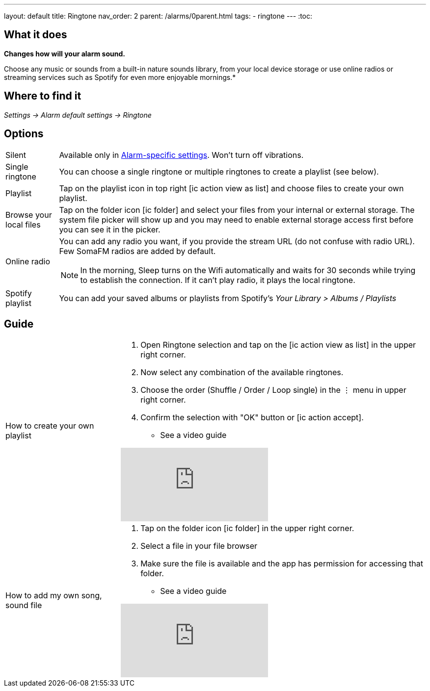 ---
layout: default
title: Ringtone
nav_order: 2
parent: /alarms/0parent.html
tags:
- ringtone
---
:toc:

== What it does
*Changes how will your alarm sound.*

Choose any music or sounds from a built-in nature sounds library, from your local device storage or use online radios or streaming services such as Spotify for even more enjoyable mornings.*

== Where to find it
_Settings -> Alarm default settings -> Ringtone_

== Options

[horizontal]
Silent:: Available only in <</alarm_settings#per-alarm, Alarm-specific settings>>. Won't turn off vibrations.
Single ringtone:: You can choose a single ringtone or multiple ringtones to create a playlist (see below).
Playlist:: Tap on the playlist icon in top right icon:ic_action_view_as_list[] and choose files to create your own playlist.
Browse your local files:: Tap on the folder icon icon:ic_folder[] and select your files from your internal or external storage. The system file picker will show up and you may need to enable external storage access first before you can see it in the picker.
Online radio:: You can add any radio you want, if you provide the stream URL (do not confuse with radio URL). Few SomaFM radios are added by default.

+
NOTE: In the morning, Sleep turns on the Wifi automatically and waits for 30 seconds while trying to establish the connection. If it can’t play radio, it plays the local ringtone.
+

Spotify playlist:: You can add your saved albums or playlists from Spotify’s _Your Library > Albums / Playlists_

//#TODO: really?#

== Guide

[horizontal]
How to create your own playlist::
. Open Ringtone selection and tap on the icon:ic_action_view_as_list[] in the upper right corner.
. Now select any combination of the available ringtones.
. Choose the order (Shuffle / Order / Loop single) in the ⋮ menu in upper right corner.
. Confirm the selection with "OK" button or icon:ic_action_accept[].
* See a video guide

+
video::-3sDr9EnzTFHY4[youtube]
+

How to add my own song, sound file::
. Tap on the folder icon icon:ic_folder[] in the upper right corner.
. Select a file in your file browser
. Make sure the file is available and the app has permission for accessing that folder.
* See a video guide

+
video::-3sTWXKkFV2zS4[youtube]
+
